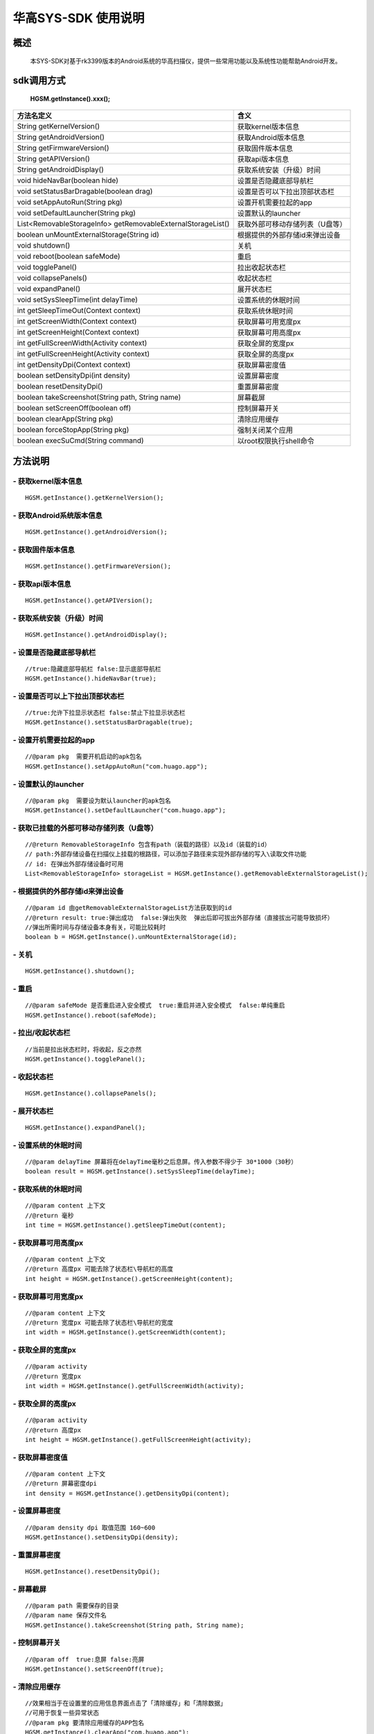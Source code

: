 华高SYS-SDK 使用说明
====================


====================
概述
====================

..

	本SYS-SDK对基于rk3399版本的Android系统的华高扫描仪，提供一些常用功能以及系统性功能帮助Android开发。

================
sdk调用方式
================

	**HGSM.getInstance().xxx();**

=============================================================			==============================================================================================================================================================
 方法名定义  															含义
=============================================================  			==============================================================================================================================================================
String getKernelVersion()												获取kernel版本信息
String getAndroidVersion()												获取Android版本信息
String getFirmwareVersion()   											获取固件版本信息
String getAPIVersion()  												获取api版本信息
String getAndroidDisplay() 												获取系统安装（升级）时间
void hideNavBar(boolean hide) 											设置是否隐藏底部导航栏
void setStatusBarDragable(boolean  drag)  								设置是否可以下拉出顶部状态栏
void setAppAutoRun(String pkg) 											设置开机需要拉起的app
void setDefaultLauncher(String pkg) 									设置默认的launcher
List<RemovableStorageInfo> getRemovableExternalStorageList() 			获取外部可移动存储列表（U盘等）
boolean unMountExternalStorage(String id)								根据提供的外部存储id来弹出设备
void shutdown()															关机
void reboot(boolean safeMode)											重启
void togglePanel()														拉出\收起状态栏
void collapsePanels()													收起状态栏
void expandPanel()														展开状态栏
void setSysSleepTime(int delayTime)										设置系统的休眠时间
int getSleepTimeOut(Context context)									获取系统休眠时间
int getScreenWidth(Context context)										获取屏幕可用宽度px
int getScreenHeight(Context context)									获取屏幕可用高度px
int getFullScreenWidth(Activity context)								获取全屏的宽度px
int getFullScreenHeight(Activity context)								获取全屏的高度px
int getDensityDpi(Context context)										获取屏幕密度值
boolean setDensityDpi(int density)										设置屏幕密度
boolean resetDensityDpi()												重置屏幕密度
boolean takeScreenshot(String path, String name)						屏幕截屏
boolean setScreenOff(boolean off)										控制屏幕开关
boolean clearApp(String pkg)											清除应用缓存
boolean forceStopApp(String pkg)										强制关闭某个应用
boolean execSuCmd(String command)										以root权限执行shell命令
=============================================================			==============================================================================================================================================================



=========
方法说明
=========

----------------------------
- **获取kernel版本信息**
----------------------------

::

	HGSM.getInstance().getKernelVersion(); 

-----------------------------
- **获取Android系统版本信息**
-----------------------------

::

	HGSM.getInstance().getAndroidVersion(); 

----------------------
- **获取固件版本信息**
----------------------

::

	HGSM.getInstance().getFirmwareVersion(); 

---------------------
- **获取api版本信息**
---------------------

::

	HGSM.getInstance().getAPIVersion(); 

------------------------------
- **获取系统安装（升级）时间**
------------------------------

::

	HGSM.getInstance().getAndroidDisplay(); 

----------------------------
- **设置是否隐藏底部导航栏**
----------------------------

::

	//true:隐藏底部导航栏 false:显示底部导航栏 
	HGSM.getInstance().hideNavBar(true);

------------------------------------
- **设置是否可以上下拉出顶部状态栏**
------------------------------------

::

	//true:允许下拉显示状态栏 false:禁止下拉显示状态栏 
	HGSM.getInstance().setStatusBarDragable(true);
	
----------------------------------
- **设置开机需要拉起的app**
----------------------------------

::

	//@param pkg  需要开机启动的apk包名
	HGSM.getInstance().setAppAutoRun("com.huago.app");
	
----------------------------------
- **设置默认的launcher**
----------------------------------

::

	//@param pkg  需要设为默认launcher的apk包名
	HGSM.getInstance().setDefaultLauncher("com.huago.app");
	
----------------------------------------------
- **获取已挂载的外部可移动存储列表（U盘等）**
----------------------------------------------

::

	//@return RemovableStorageInfo 包含有path（装载的路径）以及id（装载的id）
	// path:外部存储设备在扫描仪上挂载的根路径，可以添加子路径来实现外部存储的写入\读取文件功能
	// id: 在弹出外部存储设备时可用
	List<RemovableStorageInfo> storageList = HGSM.getInstance().getRemovableExternalStorageList();
	
-------------------------------------
- **根据提供的外部存储id来弹出设备**
-------------------------------------

::

	//@param id 由getRemovableExternalStorageList方法获取到的id
	//@return result: true:弹出成功  false:弹出失败  弹出后即可拔出外部存储（直接拔出可能导致损坏）
	//弹出所需时间与存储设备本身有关，可能比较耗时
	boolean b = HGSM.getInstance().unMountExternalStorage(id);

-------------------------------------
- **关机**
-------------------------------------

::

	HGSM.getInstance().shutdown();

-------------------------------------
- **重启**
-------------------------------------

::

	//@param safeMode 是否重启进入安全模式  true:重启并进入安全模式  false:单纯重启
	HGSM.getInstance().reboot(safeMode);

-------------------------------------
- **拉出/收起状态栏**
-------------------------------------

::

	//当前是拉出状态栏时，将收起，反之亦然
	HGSM.getInstance().togglePanel();

-------------------------------------
- **收起状态栏**
-------------------------------------

::

	HGSM.getInstance().collapsePanels();

-------------------------------------
- **展开状态栏**
-------------------------------------

::

	HGSM.getInstance().expandPanel();

-------------------------------------
- **设置系统的休眠时间**
-------------------------------------

::

	//@param delayTime 屏幕将在delayTime毫秒之后息屏。传入参数不得少于 30*1000（30秒）
	boolean result = HGSM.getInstance().setSysSleepTime(delayTime);                       

-------------------------------------
- **获取系统的休眠时间**
-------------------------------------

::

	//@param content 上下文  
	//@return 毫秒
	int time = HGSM.getInstance().getSleepTimeOut(content);

-------------------------------------
- **获取屏幕可用高度px**
-------------------------------------

::

	//@param content 上下文  
	//@return 高度px 可能去除了状态栏\导航栏的高度
	int height = HGSM.getInstance().getScreenHeight(content);

-------------------------------------
- **获取屏幕可用宽度px**
-------------------------------------

::

	//@param content 上下文  
	//@return 宽度px 可能去除了状态栏\导航栏的宽度
	int width = HGSM.getInstance().getScreenWidth(content);

-------------------------------------
- **获取全屏的宽度px**
-------------------------------------

::

	//@param activity   
	//@return 宽度px 
	int width = HGSM.getInstance().getFullScreenWidth(activity);

-------------------------------------
- **获取全屏的高度px**
-------------------------------------

::

	//@param activity   
	//@return 高度px 
	int height = HGSM.getInstance().getFullScreenHeight(activity);

-------------------------------------
- **获取屏幕密度值**
-------------------------------------

::

	//@param content 上下文  
	//@return 屏幕密度dpi 
	int density = HGSM.getInstance().getDensityDpi(content);

-------------------------------------
- **设置屏幕密度**
-------------------------------------

::

	//@param density dpi 取值范围 160~600  
	HGSM.getInstance().setDensityDpi(density);

-------------------------------------
- **重置屏幕密度**
-------------------------------------

::
 
	HGSM.getInstance().resetDensityDpi();

-------------------------------------
- **屏幕截屏**
-------------------------------------

::

	//@param path 需要保存的目录
	//@param name 保存文件名
	HGSM.getInstance().takeScreenshot(String path, String name);

-------------------------------------
- **控制屏幕开关**
-------------------------------------

::

	//@param off  true:息屏 false:亮屏
	HGSM.getInstance().setScreenOff(true);

-------------------------------------
- **清除应用缓存**
-------------------------------------

::

	//效果相当于在设置里的应用信息界面点击了「清除缓存」和「清除数据」
	//可用于恢复一些异常状态
	//@param pkg 要清除应用缓存的APP包名
	HGSM.getInstance().clearApp("com.huago.app");

-------------------------------------
- **强制关闭某个应用**
-------------------------------------

::

	//@param pkg  要关闭的APP包名
	HGSM.getInstance().forceStopApp("com.huago.app");
	
-------------------------------------
- **以root权限执行命令**
-------------------------------------

::

	//@param command  要执行的命令 可能有些命令不支持
	HGSM.getInstance().execSuCmd(command);


===============
混淆规则
===============

::

	-keep class com.huagao.sm.** { *; }
	-keep class com.android.internal.statusbar.** { *; }














